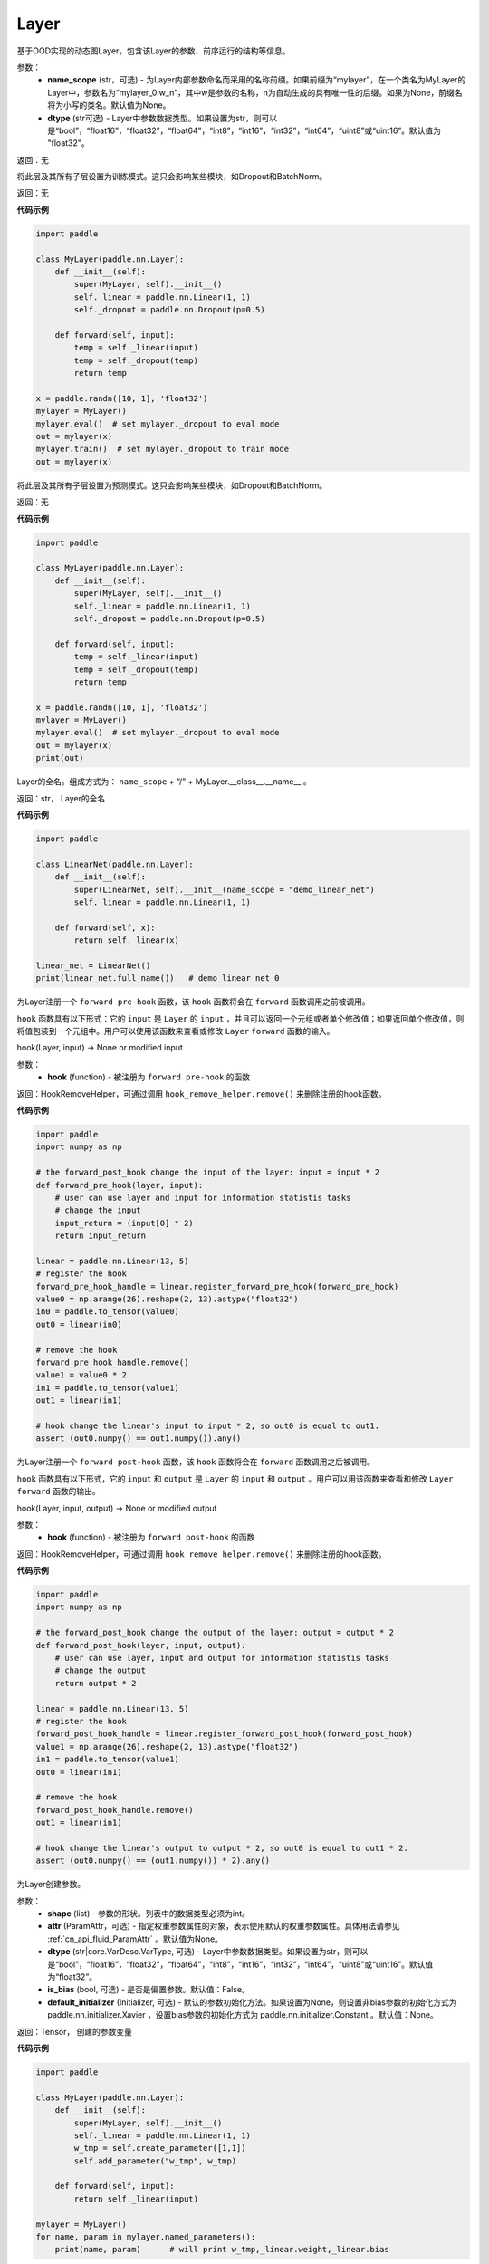 .. _cn_api_fluid_dygraph_Layer:

Layer
-------------------------------

.. py:class:: paddle.nn.Layer(name_scope=None, dtype="float32")




基于OOD实现的动态图Layer，包含该Layer的参数、前序运行的结构等信息。

参数：
    - **name_scope** (str，可选) - 为Layer内部参数命名而采用的名称前缀。如果前缀为“mylayer”，在一个类名为MyLayer的Layer中，参数名为“mylayer_0.w_n”，其中w是参数的名称，n为自动生成的具有唯一性的后缀。如果为None，前缀名将为小写的类名。默认值为None。
    - **dtype** (str可选) - Layer中参数数据类型。如果设置为str，则可以是“bool”，“float16”，“float32”，“float64”，“int8”，“int16”，“int32”，“int64”，“uint8”或“uint16”。默认值为 "float32"。

返回：无

.. py:method:: train()

将此层及其所有子层设置为训练模式。这只会影响某些模块，如Dropout和BatchNorm。

返回：无

**代码示例**

.. code-block:: python

    import paddle

    class MyLayer(paddle.nn.Layer):
        def __init__(self):
            super(MyLayer, self).__init__()
            self._linear = paddle.nn.Linear(1, 1)
            self._dropout = paddle.nn.Dropout(p=0.5)

        def forward(self, input):
            temp = self._linear(input)
            temp = self._dropout(temp)
            return temp

    x = paddle.randn([10, 1], 'float32')
    mylayer = MyLayer()
    mylayer.eval()  # set mylayer._dropout to eval mode
    out = mylayer(x)
    mylayer.train()  # set mylayer._dropout to train mode
    out = mylayer(x)

.. py:method:: eval()

将此层及其所有子层设置为预测模式。这只会影响某些模块，如Dropout和BatchNorm。

返回：无

**代码示例**

.. code-block:: python

    import paddle

    class MyLayer(paddle.nn.Layer):
        def __init__(self):
            super(MyLayer, self).__init__()
            self._linear = paddle.nn.Linear(1, 1)
            self._dropout = paddle.nn.Dropout(p=0.5)

        def forward(self, input):
            temp = self._linear(input)
            temp = self._dropout(temp)
            return temp

    x = paddle.randn([10, 1], 'float32')
    mylayer = MyLayer()
    mylayer.eval()  # set mylayer._dropout to eval mode
    out = mylayer(x)
    print(out)

.. py:method:: full_name()

Layer的全名。组成方式为： ``name_scope`` + “/” + MyLayer.__class__.__name__ 。

返回：str， Layer的全名

**代码示例**

.. code-block:: python

    import paddle

    class LinearNet(paddle.nn.Layer):
        def __init__(self):
            super(LinearNet, self).__init__(name_scope = "demo_linear_net")
            self._linear = paddle.nn.Linear(1, 1)

        def forward(self, x):
            return self._linear(x)

    linear_net = LinearNet()
    print(linear_net.full_name())   # demo_linear_net_0

.. py:method:: register_forward_pre_hook(hook)

为Layer注册一个 ``forward pre-hook`` 函数，该 ``hook`` 函数将会在 ``forward`` 函数调用之前被调用。

``hook`` 函数具有以下形式：它的 ``input`` 是 ``Layer`` 的 ``input`` ，并且可以返回一个元组或者单个修改值；如果返回单个修改值，则将值包装到一个元组中。用户可以使用该函数来查看或修改 ``Layer`` ``forward`` 函数的输入。

hook(Layer, input) -> None or modified input

参数：
    - **hook** (function) - 被注册为 ``forward pre-hook`` 的函数

返回：HookRemoveHelper，可通过调用 ``hook_remove_helper.remove()`` 来删除注册的hook函数。

**代码示例**

.. code-block:: python

    import paddle
    import numpy as np

    # the forward_post_hook change the input of the layer: input = input * 2
    def forward_pre_hook(layer, input):
        # user can use layer and input for information statistis tasks
        # change the input
        input_return = (input[0] * 2)
        return input_return

    linear = paddle.nn.Linear(13, 5)
    # register the hook
    forward_pre_hook_handle = linear.register_forward_pre_hook(forward_pre_hook)
    value0 = np.arange(26).reshape(2, 13).astype("float32")
    in0 = paddle.to_tensor(value0)
    out0 = linear(in0)

    # remove the hook
    forward_pre_hook_handle.remove()
    value1 = value0 * 2
    in1 = paddle.to_tensor(value1)
    out1 = linear(in1)

    # hook change the linear's input to input * 2, so out0 is equal to out1.
    assert (out0.numpy() == out1.numpy()).any()

.. py:method:: register_forward_post_hook(hook)

为Layer注册一个 ``forward post-hook`` 函数，该 ``hook`` 函数将会在 ``forward`` 函数调用之后被调用。

``hook`` 函数具有以下形式，它的 ``input`` 和 ``output`` 是 ``Layer`` 的 ``input`` 和 ``output`` 。用户可以用该函数来查看和修改 ``Layer`` ``forward`` 函数的输出。

hook(Layer, input, output) -> None or modified output

参数：
    - **hook** (function) - 被注册为 ``forward post-hook`` 的函数

返回：HookRemoveHelper，可通过调用 ``hook_remove_helper.remove()`` 来删除注册的hook函数。

**代码示例**

.. code-block:: python

    import paddle
    import numpy as np

    # the forward_post_hook change the output of the layer: output = output * 2
    def forward_post_hook(layer, input, output):
        # user can use layer, input and output for information statistis tasks
        # change the output
        return output * 2

    linear = paddle.nn.Linear(13, 5)
    # register the hook
    forward_post_hook_handle = linear.register_forward_post_hook(forward_post_hook)
    value1 = np.arange(26).reshape(2, 13).astype("float32")
    in1 = paddle.to_tensor(value1)
    out0 = linear(in1)

    # remove the hook
    forward_post_hook_handle.remove()
    out1 = linear(in1)

    # hook change the linear's output to output * 2, so out0 is equal to out1 * 2.
    assert (out0.numpy() == (out1.numpy()) * 2).any()
                
.. py:method:: create_parameter(shape, attr=None, dtype="float32", is_bias=False, default_initializer=None)

为Layer创建参数。

参数：
    - **shape** (list) - 参数的形状。列表中的数据类型必须为int。
    - **attr** (ParamAttr，可选) - 指定权重参数属性的对象，表示使用默认的权重参数属性。具体用法请参见 :ref:`cn_api_fluid_ParamAttr` 。默认值为None。
    - **dtype** (str|core.VarDesc.VarType, 可选) - Layer中参数数据类型。如果设置为str，则可以是“bool”，“float16”，“float32”，“float64”，“int8”，“int16”，“int32”，“int64”，“uint8”或“uint16”。默认值为“float32”。
    - **is_bias** (bool, 可选) - 是否是偏置参数。默认值：False。
    - **default_initializer** (Initializer, 可选) - 默认的参数初始化方法。如果设置为None，则设置非bias参数的初始化方式为 paddle.nn.initializer.Xavier ，设置bias参数的初始化方式为 paddle.nn.initializer.Constant 。默认值：None。

返回：Tensor， 创建的参数变量

**代码示例**

.. code-block:: python

    import paddle

    class MyLayer(paddle.nn.Layer):
        def __init__(self):
            super(MyLayer, self).__init__()
            self._linear = paddle.nn.Linear(1, 1)
            w_tmp = self.create_parameter([1,1])
            self.add_parameter("w_tmp", w_tmp)

        def forward(self, input):
            return self._linear(input)

    mylayer = MyLayer()
    for name, param in mylayer.named_parameters():
        print(name, param)      # will print w_tmp,_linear.weight,_linear.bias

.. py:method:: create_variable(name=None, persistable=None, dtype=None)

为Layer创建变量。

参数：
    - **name** (str, 可选) - 变量名。默认值：None。
    - **persistable** (bool, 可选) - 是否为持久性变量，后续会被移出。默认值：None。
    - **dtype** (str, 可选) - Layer中参数数据类型。如果设置为str，则可以是“bool”，“float16”，“float32”，“float64”，“int8”，“int16”，“int32”，“int64”，“uint8”或“uint16”。默认值为 "float32" 。

返回：Tensor， 返回创建的 ``Tensor`` 

**代码示例**

.. code-block:: python

    import paddle

    class MyLinear(paddle.nn.Layer):
        def __init__(self,
                    in_features,
                    out_features):
            super(MyLinear, self).__init__()
            self.linear = paddle.nn.Linear( 10, 10)
                
            self.back_var = self.create_variable(name = "linear_tmp_0", dtype=self._dtype)
        
        def forward(self, input):
            out = self.linear(input)
            paddle.assign( out, self.back_var)
            
            return out

.. py:method:: create_tensor(name=None, persistable=None, dtype=None)

为Layer创建变量。

参数：
    - **name** (str, 可选) - 变量名。默认值：None。
    - **persistable** (bool, 可选) - 是否为持久性变量，后续会被移出。默认值：None。
    - **dtype** (str, 可选) - Layer中参数数据类型。如果设置为str，则可以是“bool”，“float16”，“float32”，“float64”，“int8”，“int16”，“int32”，“int64”，“uint8”或“uint16”。默认值为 "float32" 。

返回：Tensor， 返回创建的 ``Tensor`` 

**代码示例**

.. code-block:: python

    import paddle

    class MyLinear(paddle.nn.Layer):
        def __init__(self,
                    in_features,
                    out_features):
            super(MyLinear, self).__init__()
            self.linear = paddle.nn.Linear( 10, 10)
                
            self.back_var = self.create_tensor(name = "linear_tmp_0", dtype=self._dtype)
        
        def forward(self, input):
            out = self.linear(input)
            paddle.assign( out, self.back_var)
            
            return out


.. py:method:: parameters(include_sublayers=True)

返回一个由当前层及其子层的所有参数组成的列表。

参数：
    - **include_sublayers** (bool, 可选) - 是否返回子层的参数。如果为True，返回的列表中包含子层的参数。默认值：True。

返回：list， 一个由当前层及其子层的所有参数组成的列表，列表中的元素类型为Parameter(Tensor)。

**代码示例**

.. code-block:: python

    import paddle

    linear = paddle.nn.Linear(1,1)
    print(linear.parameters())  # print linear_0.w_0 and linear_0.b_0

.. py:method:: children()

返回所有子层的迭代器。

返回：iterator， 子层的迭代器。

**代码示例**

.. code-block:: python

    import paddle

    linear1 = paddle.nn.Linear(10, 3)
    linear2 = paddle.nn.Linear(3, 10, bias_attr=False)
    model = paddle.nn.Sequential(linear1, linear2)

    layer_list = list(model.children())

    print(layer_list)   # [<paddle.nn.layer.common.Linear object at 0x7f7b8113f830>, <paddle.nn.layer.common.Linear object at 0x7f7b8113f950>]

.. py:method:: named_children()

返回所有子层的迭代器，生成子层名称和子层的元组。

返回：iterator， 产出子层名称和子层的元组的迭代器。

**代码示例**

.. code-block:: python

    import paddle

    linear1 = paddle.nn.Linear(10, 3)
    linear2 = paddle.nn.Linear(3, 10, bias_attr=False)
    model = paddle.nn.Sequential(linear1, linear2)
    for prefix, layer in model.named_children():
        print(prefix, layer)
        # ('0', <paddle.nn.layer.common.Linear object at 0x7fb61ed85830>)
        # ('1', <paddle.nn.layer.common.Linear object at 0x7fb61ed85950>)

.. py:method:: sublayers(include_self=False)

返回一个由所有子层组成的列表。

参数：
    - **include_self** (bool, 可选) - 是否包含本层。如果为True，则包括本层。默认值：False

返回： list， 一个由所有子层组成的列表，列表中的元素类型为Layer。

**代码示例**

.. code-block:: python

    import paddle

    class MyLayer(paddle.nn.Layer):
        def __init__(self):
            super(MyLayer, self).__init__()
            self._linear = paddle.nn.Linear(1, 1)
            self._dropout = paddle.nn.Dropout(p=0.5)

        def forward(self, input):
            temp = self._linear(input)
            temp = self._dropout(temp)
            return temp

    mylayer = MyLayer()
    print(mylayer.sublayers())  # [<paddle.nn.layer.common.Linear object at 0x7f44b58977d0>, <paddle.nn.layer.common.Dropout object at 0x7f44b58978f0>]

.. py:method:: clear_gradients()

清除该层所有参数的梯度。

返回：无

**代码示例**

.. code-block:: python

    import paddle
    import numpy as np

    value = np.arange(26).reshape(2, 13).astype("float32")
    a = paddle.to_tensor(value)
    linear = paddle.nn.Linear(13, 5)
    adam = paddle.optimizer.Adam(learning_rate=0.01,
                                parameters=linear.parameters())
    out = linear(a)
    out.backward()
    adam.step()
    linear.clear_gradients()

.. py:method:: named_parameters(prefix='', include_sublayers=True)

返回层中所有参数的迭代器，生成名称和参数的元组。

参数：
    - **prefix** (str, 可选) - 在所有参数名称前加的前缀。默认值：''。
    - **include_sublayers** (bool, 可选) - 是否返回子层的参数。如果为True，返回的列表中包含子层的参数。默认值：True。

返回：iterator， 产出名称和参数的元组的迭代器。

**代码示例**

.. code-block:: python

    import paddle

    fc1 = paddle.nn.Linear(10, 3)
    fc2 = paddle.nn.Linear(3, 10, bias_attr=False)
    model = paddle.nn.Sequential(fc1, fc2)
    for name, param in model.named_parameters():
        print(name, param)

.. py:method:: named_sublayers(prefix='', include_self=False, layers_set=None)

返回层中所有子层上的迭代器，生成名称和子层的元组。重复的子层只产生一次。

参数：
    - **prefix** (str, 可选) - 在所有参数名称前加的前缀。默认值：''。
    - **include_self** (bool, 可选) - 是否包含该层自身。默认值：False。
    - **layers_set** (set, 可选): 记录重复子层的集合。默认值：None。

返回：iterator， 产出名称和子层的元组的迭代器。

**代码示例**

.. code-block:: python

    import paddle

    fc1 = paddle.nn.Linear(10, 3)
    fc2 = paddle.nn.Linear(3, 10, bias_attr=False)
    model = paddle.nn.Sequential(fc1, fc2)
    for prefix, layer in model.named_sublayers():
        print(prefix, layer)

.. py:method:: register_buffer(name, tensor, persistable=True)

将一个Tensor注册为buffer。

buffer是一个不可训练的变量，不会被优化器更新，但在评估或预测阶段可能是必要的状态变量。比如 ``BatchNorm`` 中的均值和方差。

注册的buffer默认是可持久性的，会被保存到 ``state_dict`` 中。如果指定 ``persistable`` 参数为False，则会注册一个非持久性的buffer，即不会同步和保存到 ``state_dict`` 中。

参数：
    - **name** (str) - 注册buffer的名字。可以通过此名字来访问已注册的buffer。
    - **tensor** (Tensor) - 将被注册为buffer的变量。
    - **persistable** (bool, 可选) - 注册的buffer是否需要可持久性地保存到 ``state_dict`` 中。

返回：None

**代码示例**

.. code-block:: python

    import numpy as np
    import paddle
    
    linear = paddle.nn.Linear(10, 3)
    value = np.array([0]).astype("float32")
    buffer = paddle.to_tensor(value)
    linear.register_buffer("buf_name", buffer, persistable=True)
    # get the buffer by attribute.
    print(linear.buf_name)

.. py:method:: buffers(include_sublayers=True)

返回一个由当前层及其子层的所有buffers组成的列表。

参数：
    - **include_sublayers** (bool, 可选) - 是否返回子层的buffers。如果为True，返回的列表中包含子层的buffers。默认值：True。

返回：list， 一个由当前层及其子层的所有buffers组成的列表，列表中的元素类型为Tensor。

**代码示例**

.. code-block:: python

    import numpy as np
    import paddle

    linear = paddle.nn.Linear(10, 3)
    value = np.array([0]).astype("float32")
    buffer = paddle.to_tensor(value)
    linear.register_buffer("buf_name", buffer, persistable=True)

    print(linear.buffers())     # == print([linear.buf_name])

.. py:method:: named_buffers(prefix='', include_sublayers=True)

返回层中所有buffers的迭代器，生成名称和buffer的元组。

参数：
    - **prefix** (str, 可选) - 在所有buffer名称前加的前缀。默认值：''。
    - **include_sublayers** (bool, 可选) - 是否返回子层的buffers。如果为True，返回的列表中包含子层的buffers。默认值：True。

返回：iterator， 产出名称和buffer的元组的迭代器。

**代码示例**

.. code-block:: python

    import numpy as np
    import paddle

    fc1 = paddle.nn.Linear(10, 3)
    buffer1 = paddle.to_tensor(np.array([0]).astype("float32"))
    # register a tensor as buffer by specific `persistable`
    fc1.register_buffer("buf_name_1", buffer1, persistable=True)

    fc2 = paddle.nn.Linear(3, 10)
    buffer2 = paddle.to_tensor(np.array([1]).astype("float32"))
    # register a buffer by assigning an attribute with Tensor.
    # The `persistable` can only be False by this way.
    fc2.buf_name_2 = buffer2

    model = paddle.nn.Sequential(fc1, fc2)

    # get all named buffers
    for name, buffer in model.named_buffers():
        print(name, buffer)

.. py:method:: forward(*inputs, **kwargs)

定义每次调用时执行的计算。应该被所有子类覆盖。

参数：
    - **\*inputs** (tuple) - 解包后的tuple参数。
    - **\*\*kwargs** (dict) - 解包后的dict参数。

返回： 无

.. py:method:: add_sublayer(name, sublayer)

添加子层实例。可以通过self.name访问该sublayer。

参数：
    - **name** (str) - 子层名。
    - **sublayer** (Layer) - Layer实例。

返回：Layer， 添加的子层

**代码示例**

.. code-block:: python

    import paddle

    class MySequential(paddle.nn.Layer):
        def __init__(self, *layers):
            super(MySequential, self).__init__()
            if len(layers) > 0 and isinstance(layers[0], tuple):
                for name, layer in layers:
                    self.add_sublayer(name, layer)
            else:
                for idx, layer in enumerate(layers):
                    self.add_sublayer(str(idx), layer)

        def forward(self, input):
            for layer in self._sub_layers.values():
                input = layer(input)
            return input

    fc1 = paddle.nn.Linear(10, 3)
    fc2 = paddle.nn.Linear(3, 10, bias_attr=False)
    model = MySequential(fc1, fc2)
    for prefix, layer in model.named_sublayers():
        print(prefix, layer)


.. py:method:: add_parameter(name, parameter)

添加参数实例。可以通过self.name访问该parameter。

参数：
    - **name** (str) - 参数名。
    - **parameter** (Parameter) - Parameter实例。

返回：Parameter， 传入的参数实例

**代码示例**

.. code-block:: python

    import paddle

    class MyLayer(paddle.nn.Layer):
        def __init__(self):
            super(MyLayer, self).__init__()
            self._linear = paddle.nn.Linear(1, 1)
            w_tmp = self.create_parameter([1,1])
            self.add_parameter("w_tmp", w_tmp)

        def forward(self, input):
            return self._linear(input)

    mylayer = MyLayer()
    for name, param in mylayer.named_parameters():
        print(name, param)      # will print w_tmp,_linear.weight,_linear.bias


.. py:method:: state_dict(destination=None, include_sublayers=True)

获取当前层及其子层的所有参数和可持久性buffers。并将所有参数和buffers存放在dict结构中。

参数：
    - **destination** (dict, 可选) - 如果提供 ``destination`` ，则所有参数和可持久性buffers都将存放在 ``destination`` 中。 默认值：None。
    - **include_sublayers** (bool, 可选) - 如果设置为True，则包括子层的参数和buffers。默认值：True。

返回：dict， 包含所有参数和可持久行buffers的dict

**代码示例**

.. code-block:: python

    import paddle

    emb = paddle.nn.Embedding(10, 10)

    state_dict = emb.state_dict()
    paddle.save( state_dict, "paddle_dy.pdparams")

.. py:method:: set_state_dict(state_dict, use_structured_name=True)

根据传入的 ``state_dict`` 设置参数和可持久性buffers。 所有参数和buffers将由 ``state_dict`` 中的 ``Tensor`` 设置。

参数：
    - **state_dict** (dict) - 包含所有参数和可持久性buffers的dict。
    - **use_structured_name** (bool, 可选) - 如果设置为True，将使用Layer的结构性变量名作为dict的key，否则将使用Parameter或者Buffer的变量名作为key。默认值：True。

返回：无

**代码示例**

.. code-block:: python

    import paddle

    emb = paddle.nn.Embedding(10, 10)
    
    state_dict = emb.state_dict()
    paddle.save(state_dict, "paddle_dy.pdparams")
    para_state_dict = paddle.load("paddle_dy.pdparams")
    emb.set_state_dict(para_state_dict)

.. py:method:: to(device=None, dtype=None, blocking=None)

根据给定的device、dtype和blocking 转换 Layer中的parameters 和 buffers。

参数：
    - **device** （str|paddle.CPUPlace()|paddle.CUDAPlace()|paddle.CUDAPinnedPlace()|paddle.XPUPlace()|None, 可选) - 希望存储Layer 的设备位置。如果为None， 设备位置和原始的Tensor 的设备位置一致。如果设备位置是string 类型，取值可为 ``cpu``, ``gpu:x`` and ``xpu:x`` ，这里的 ``x`` 是 GPUs 或者 XPUs的编号。默认值：None。
    - **dtype** （str|numpy.dtype|paddle.dtype|None, 可选) - 数据的类型。如果为None， 数据类型和原始的Tensor 一致。默认值：None。
    - **blocking** （bool|None, 可选）- 如果为False并且当前Tensor处于固定内存上，将会发生主机到设备端的异步拷贝。否则，会发生同步拷贝。如果为None，blocking 会被设置为True。默认为False。

**代码示例**

.. code-block:: python

    import paddle
    
    linear=paddle.nn.Linear(2, 2)
    linear.weight
    #Parameter containing:
    #Tensor(shape=[2, 2], dtype=float32, place=CUDAPlace(0), stop_gradient=False,
    #       [[-0.32770029,  0.38653070],
    #        [ 0.46030545,  0.08158520]])
    
    linear.to(dtype='float64')
    linear.weight
    #Tenor(shape=[2, 2], dtype=float64, place=CUDAPlace(0), stop_gradient=False,
    #       [[-0.32770029,  0.38653070],
    #        [ 0.46030545,  0.08158520]])
    
    linear.to(device='cpu')
    linear.weight
    #Tensor(shape=[2, 2], dtype=float64, place=CPUPlace, stop_gradient=False,
    #       [[-0.32770029,  0.38653070],
    #        [ 0.46030545,  0.08158520]])
    linear.to(device=paddle.CUDAPinnedPlace(), blocking=False)
    linear.weight
    #Tensor(shape=[2, 2], dtype=float64, place=CUDAPinnedPlace, stop_gradient=False,
    #       [[-0.04989364, -0.56889004],
    #        [ 0.33960250,  0.96878713]])
    